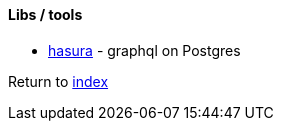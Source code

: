 #### Libs / tools 

* https://hasura.io[hasura] - graphql on Postgres

Return to link:README.adoc[index]